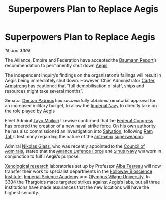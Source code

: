 :PROPERTIES:
:ID:       cda382bb-500b-4ae1-8210-cc68aa5e49ad
:END:
#+title: Superpowers Plan to Replace Aegis
#+filetags: :Empire:Alliance:Thargoid:3304:Federation:3308:galnet:

* Superpowers Plan to Replace Aegis

/18 Jan 3308/

The Alliance, Empire and Federation have accepted the [[id:f87fc526-4e0d-4019-aa88-15d40da45ac9][Baumann Report]]’s
recommendation to permanently shut down [[id:85d9e888-3f5b-40ed-b8af-2eb87e42b0d0][Aegis]].

The independent inquiry’s findings on the organisation’s failings will
result in Aegis being immediately shut down. However, Chief
Administrator [[id:fa943255-7f7c-4ac5-b8ac-86c78b156512][Carter Armstrong]] has cautioned that “full demobilisation
of staff, ships and resources might take several months”.

Senator [[id:75daea85-5e9f-4f6f-a102-1a5edea0283c][Denton Patreus]] has successfully obtained senatorial approval
for an increased military budget, to allow the [[id:e9becd28-9644-42aa-afc8-7bba3ce10076][Imperial Navy]] to
directly take on the role played by Aegis.

Fleet Admiral [[id:b185e009-c014-443d-b73b-63b625ebfec6][Tayo Maikori]] likewise confirmed that the [[id:614fd344-ec09-483c-a28e-0289590946c4][Federal
Congress]] has ordered the creation of a new naval strike force. On his
own authority he has also commissioned an investigation into
[[id:106b62b9-4ed8-4f7c-8c5c-12debf994d4f][Salvation]], following [[id:4551539e-a6b2-4c45-8923-40fb603202b7][Ram Tah]]’s testimony regarding the nature of the
[[id:56ad8af3-baa1-4d0a-acd8-750400d280f4][anti-xeno]] [[id:6023377d-7271-49d1-80ec-ffab82dc8c29][superweapon]].

Admiral [[id:2e8a3cd7-5f4e-47dc-ba7f-eb732bf8c7fa][Nikolas Glass]], who was recently appointed to the [[id:b0b347ac-10b8-4190-8787-1557f7d4a6da][Council of
Admirals]], stated that the [[id:17d9294e-7759-4cf4-9a67-5f12b5704f51][Alliance Defence Force]] and [[id:3dd2f3c7-3ddf-4900-aa28-580344edd509][Sirius Navy]] will
work in conjunction to fulfil Aegis’s purpose.

[[id:4e827915-3759-4040-97d0-346eac70fb5e][Xenological research]] laboratories set up by Professor [[id:c2623368-19b0-4995-9e35-b8f54f741a53][Alba Tesreau]]
will now transfer their work to specialist departments in the [[id:3d9b071c-c232-431f-8f63-5c3a594b9909][Holloway
Bioscience Institute]], [[id:1719bc8f-26fd-43f4-958d-fbbf98ef8648][Imperial Science Academy]] and [[id:f0ff8ab8-beec-480c-9b04-41279c11a1ee][Olympus Village
University]]. In 3304 the Thargoids made targeted strikes against
Aegis’s labs, but all three institutions have made assurances that the
new locations will have the highest security.
